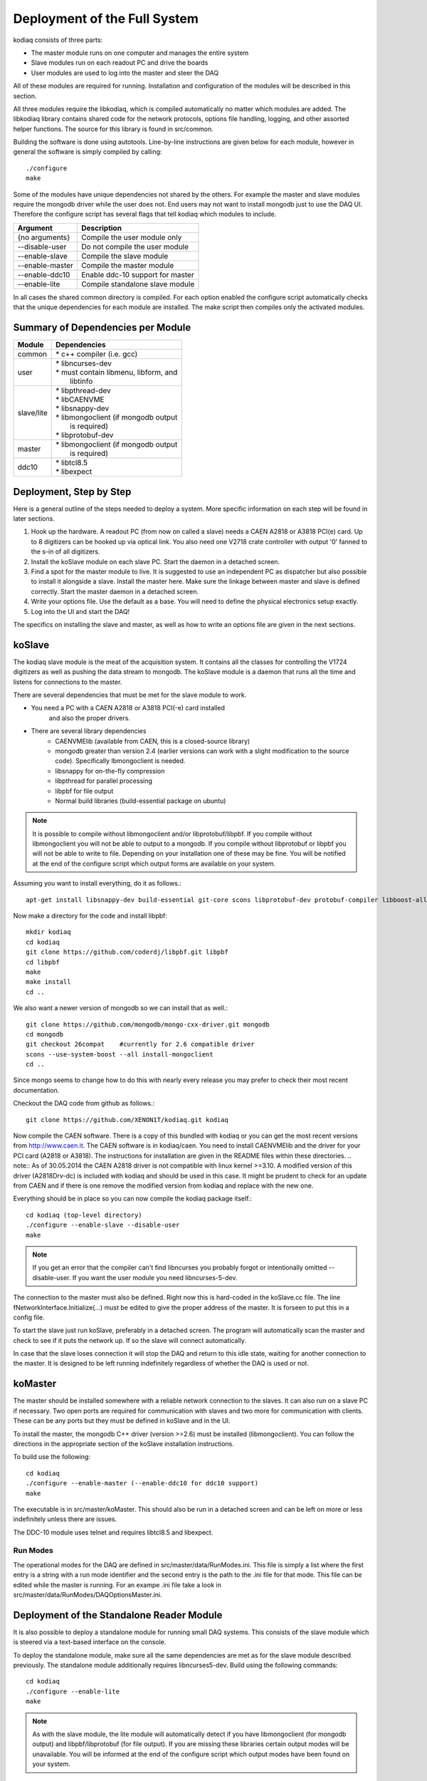 =============================
Deployment of the Full System
=============================

kodiaq consists of three parts:

* The master module runs on one computer and manages the entire system
* Slave modules run on each readout PC and drive the boards
* User modules are used to log into the master and steer the DAQ

All of these modules are required for running. Installation and
configuration of the modules will be described in this section.

All three modules require the libkodiaq, which is compiled
automatically no matter which modules are added. The libkodiaq library contains
shared code for the network protocols, options file handling, logging,
and other assorted helper functions. The source for this library is
found in src/common.

Building the software is done using autotools. Line-by-line
instructions are given below for each module, however in general the
software is simply compiled by calling: ::

  ./configure
  make

Some of the modules have unique dependencies not shared by the others.
For example the master and slave modules require the mongodb driver
while the user does not. End users may not want to install mongodb
just to use the DAQ UI. Therefore the configure script has several
flags that tell kodiaq which modules to include.

.. cssclass:: table-hover
+--------------------+----------------------------------------+
| Argument           |  Description                           |
+====================+========================================+
| {no arguments}     | Compile the user module only           |
+--------------------+----------------------------------------+
| --disable-user     | Do not compile the user module         |
+--------------------+----------------------------------------+
| --enable-slave     | Compile the slave module               |
+--------------------+----------------------------------------+
| --enable-master    | Compile the master module              |
+--------------------+----------------------------------------+
| --enable-ddc10     | Enable ddc-10 support for master       |
+--------------------+----------------------------------------+
| --enable-lite      | Compile standalone slave module        |
+--------------------+----------------------------------------+

In all cases the shared common directory is compiled. For each option
enabled the configure script automatically checks that the unique
dependencies for each module are installed. The make script then
compiles only the activated modules.

Summary of Dependencies per Module
----------------------------------

.. cssclass:: table-hover
+--------------------+----------------------------------------+
| Module             |  Dependencies                          |
+====================+========================================+
| common             | | * c++ compiler (i.e. gcc)            |
+--------------------+----------------------------------------+
| user               | | * libncurses-dev                     |
|                    | | * must contain libmenu, libform, and |
|                    | |   libtinfo                           |
+--------------------+----------------------------------------+
| slave/lite         | | * libpthread-dev                     |
|                    | | * libCAENVME                         |
|                    | | * libsnappy-dev                      |
|                    | | * libmongoclient (if mongodb output  |
|                    | |   is required)                       |
|                    | | * libprotobuf-dev                    |
+--------------------+----------------------------------------+
| master             | | * libmongoclient (if mongodb output  |
|                    | |   is required)                       |
+--------------------+----------------------------------------+
| ddc10              | | * libtcl8.5                          |
|                    | | * libexpect                          |
+--------------------+----------------------------------------+


Deployment, Step by Step
------------------------

Here is a general outline of the steps needed to deploy a system. More
specific information on each step will be found in later sections.

1. Hook up the hardware. A readout PC (from now on called a slave)
   needs a CAEN A2818 or A3818 PCI(e) card. Up to 8 digitizers can
   be hooked up via optical link. You also need one V2718 crate
   controller with output '0' fanned to the s-in of all digitizers.
2. Install the koSlave module on each slave PC. Start the daemon in
   a detached screen.
3. Find a spot for the master module to live. It is suggested to
   use an independent PC as dispatcher but also possible to install
   it alongside a slave. Install the master here. Make sure the
   linkage between master and slave is defined correctly. Start the
   master daemon in a detached screen.
4. Write your options file. Use the default as a base. You will
   need to define the physical electronics setup exactly.
5. Log into the UI and start the DAQ!

The specifics on installing the slave and master, as well as how to
write an options file are given in the next sections.

koSlave
---------

The kodiaq slave module is the meat of the acquisition system. It
contains all the classes for controlling the V1724 digitizers as well
as pushing the data stream to mongodb. The koSlave module is a daemon
that runs all the time and listens for connections to the master.


There are several dependencies that must be met for the slave module
to work.
  
* You need a PC with a CAEN A2818 or A3818 PCI(-e) card installed
   and also the proper drivers.
* There are several library dependencies
   * CAENVMElib (available from CAEN, this is a closed-source
     library)
   * mongodb greater than version 2.4 (earlier versions can work with
     a slight modification to the source code). Specifically
     lbmongoclient is needed. 
   * libsnappy for on-the-fly compression
   * libpthread for parallel processing
   * libpbf for file output
   * Normal build libraries (build-essential package on ubuntu)
   
.. note:: It is possible to compile without libmongoclient and/or libprotobuf/libpbf. If you compile without libmongoclient you will not be able to output to a mongodb. If you compile without libprotobuf or libpbf you will not be able to write to file. Depending on your installation one of these may be fine. You will be notified at the end of the configure script which output forms are available on your system.

Assuming you want to install everything, do it as follows.::

      apt-get install libsnappy-dev build-essential git-core scons libprotobuf-dev protobuf-compiler libboost-all-dev

Now make a directory for the code and install libpbf::

      mkdir kodiaq
      cd kodiaq
      git clone https://github.com/coderdj/libpbf.git libpbf
      cd libpbf
      make
      make install 
      cd ..

We also want a newer version of mongodb so we can install that as well.::

      git clone https://github.com/mongodb/mongo-cxx-driver.git mongodb
      cd mongodb
      git checkout 26compat    #currently for 2.6 compatible driver
      scons --use-system-boost --all install-mongoclient
      cd ..

Since mongo seems to change how to do this with nearly every release you may prefer to check their most recent documentation.

Checkout the DAQ code from github as follows.::

     git clone https://github.com/XENON1T/kodiaq.git kodiaq

Now compile the CAEN software. There is a copy of this bundled with kodiaq or you can get the most recent versions from http://www.caen.it. The CAEN software is in kodiaq/caen. You need to install CAENVMElib and the driver for your PCI card (A2818 or A3818). The instructions for installation are given in the README files within these directories. 
.. note:: As of 30.05.2014 the CAEN A2818 driver is not compatible with linux kernel >=3.10. A modified version of this driver (A2818Drv-dc) is included with kodiaq and should be used in this case. It might be prudent to check for an update from CAEN and if there is one remove the modified version from kodiaq and replace with the new one.
     
Everything should be in place so you can now compile the kodiaq package itself.::
    
      cd kodiaq (top-level directory)
      ./configure --enable-slave --disable-user
      make
.. note:: If you get an error that the compiler can't find libncurses you probably forgot or intentionally omitted --disable-user. If you want the user module you need libncurses-5-dev. 

The connection to the master must also be defined. Right now this is
hard-coded in the koSlave.cc file. The line
fNetworkInterface.Initialize(...) must be edited to give the proper
address of the master. It is forseen to put this in a config file.

To start the slave just run koSlave, preferably in a detached screen.
The program will automatically scan the master and check to see if
it puts the network up. If so the slave will connect automatically.

In case that the slave loses connection it will stop the DAQ and
return to this idle state, waiting for another connection to the
master. It is designed to be left running indefinitely regardless of whether the DAQ is used or not.


koMaster
---------

The master should be installed somewhere with a reliable network connection to the slaves. It can also run on a slave PC if necessary. Two open ports are required for communication with slaves and two more for communication with clients. These can be any ports but they must be defined in koSlave and in the UI. 

To install the master, the mongodb C++ driver (version >=2.6) must be installed (libmongoclient). You can follow the directions in the appropriate section of the koSlave installation instructions. 

To build use the following: ::

    cd kodiaq
    ./configure --enable-master (--enable-ddc10 for ddc10 support)
    make
    
The executable is in src/master/koMaster. This should also be run in a
detached screen and can be left on more or less indefinitely unless
there are issues.

The DDC-10 module uses telnet and requires libtcl8.5 and libexpect. 

Run Modes
^^^^^^^^^^^^^
The operational modes for the DAQ are defined in
src/master/data/RunModes.ini. This file is simply a list where the
first entry is a string with a run mode identifier and the second
entry is the path to the .ini file for that mode. This file can be
edited while the master is running. For an exampe .ini file take a
look in src/master/data/RunModes/DAQOptionsMaster.ini. 


Deployment of the Standalone Reader Module
------------------------------------------

It is also possible to deploy a standalone module for running small
DAQ systems. This consists of the slave module which is steered via a
text-based interface on the console.

To deploy the standalone module, make sure all the same dependencies are met as
for the slave module described previously. The standalone module additionally requires libncurses5-dev. Build using the following commands: ::

    cd kodiaq
    ./configure --enable-lite
    make

.. note:: As with the slave module, the lite module will automatically detect if you have libmongoclient (for mongodb output) and libpbf/libprotobuf (for file output). If you are missing these libraries certain output modes will be unavailable. You will be informed at the end of the configure script which output modes have been found on your system.

Assuming you are successful, the koSlave executable should be
installed with a special flag that allows local operation. To operate
this module, use the script in the klite directory: ::

    cd klite
    ./StartDAQ.sh

This will start the DAQ with the options defined in
klite/DAQConfig.ini. Please note that editing of the DAQConfig.ini
file is intended for expert users only. The available parameters in
this file are described later in this documentation.

The lite program has only two options. The DAQ is started with the 's'
key. Pressing the 'q' key at any time will shut down the DAQ and stop
the program.



